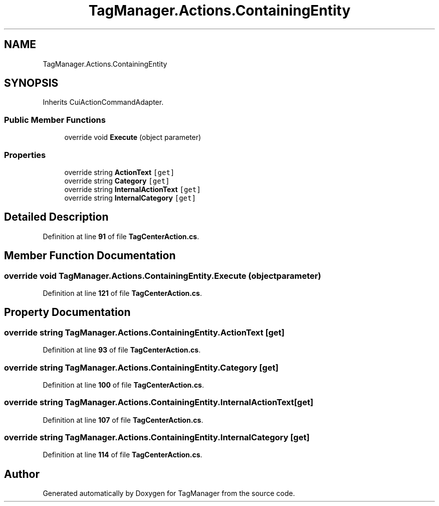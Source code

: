 .TH "TagManager.Actions.ContainingEntity" 3TagManager" \" -*- nroff -*-
.ad l
.nh
.SH NAME
TagManager.Actions.ContainingEntity
.SH SYNOPSIS
.br
.PP
.PP
Inherits CuiActionCommandAdapter\&.
.SS "Public Member Functions"

.in +1c
.ti -1c
.RI "override void \fBExecute\fP (object parameter)"
.br
.in -1c
.SS "Properties"

.in +1c
.ti -1c
.RI "override string \fBActionText\fP\fC [get]\fP"
.br
.ti -1c
.RI "override string \fBCategory\fP\fC [get]\fP"
.br
.ti -1c
.RI "override string \fBInternalActionText\fP\fC [get]\fP"
.br
.ti -1c
.RI "override string \fBInternalCategory\fP\fC [get]\fP"
.br
.in -1c
.SH "Detailed Description"
.PP 
Definition at line \fB91\fP of file \fBTagCenterAction\&.cs\fP\&.
.SH "Member Function Documentation"
.PP 
.SS "override void TagManager\&.Actions\&.ContainingEntity\&.Execute (object parameter)"

.PP
Definition at line \fB121\fP of file \fBTagCenterAction\&.cs\fP\&.
.SH "Property Documentation"
.PP 
.SS "override string TagManager\&.Actions\&.ContainingEntity\&.ActionText\fC [get]\fP"

.PP
Definition at line \fB93\fP of file \fBTagCenterAction\&.cs\fP\&.
.SS "override string TagManager\&.Actions\&.ContainingEntity\&.Category\fC [get]\fP"

.PP
Definition at line \fB100\fP of file \fBTagCenterAction\&.cs\fP\&.
.SS "override string TagManager\&.Actions\&.ContainingEntity\&.InternalActionText\fC [get]\fP"

.PP
Definition at line \fB107\fP of file \fBTagCenterAction\&.cs\fP\&.
.SS "override string TagManager\&.Actions\&.ContainingEntity\&.InternalCategory\fC [get]\fP"

.PP
Definition at line \fB114\fP of file \fBTagCenterAction\&.cs\fP\&.

.SH "Author"
.PP 
Generated automatically by Doxygen for TagManager from the source code\&.

